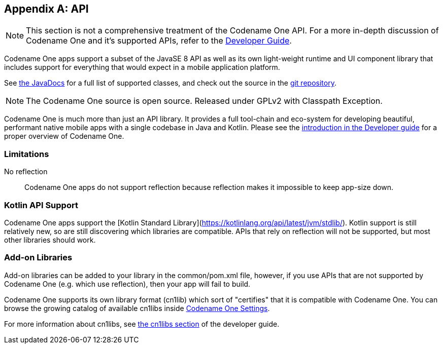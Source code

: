 [appendix]
[#api]
== API

NOTE: This section is not a comprehensive treatment of the Codename One API.  For a more in-depth discussion of Codename One and it's supported APIs, refer to the https://www.codenameone.com/developer-guide.html[Developer Guide].

Codename One apps support a subset of the JavaSE 8 API as well as its own light-weight runtime and UI component library that includes support for everything that would expect in a mobile application platform.

See https://www.codenameone.com/javadoc/[the JavaDocs] for a full list of supported classes, and check out the source in the https://github.com/codenameone/CodenameOne[git repository].

NOTE: The Codename One source is open source.  Released under GPLv2 with Classpath Exception.

Codename One is much more than just an API library.  It provides a full tool-chain and eco-system for developing beautiful, performant native mobile apps with a single codebase in Java and Kotlin.  Please see the https://www.codenameone.com/developer-guide.html#_introduction[introduction in the Developer guide] for a proper overview of Codename One.

=== Limitations

No reflection::
Codename One apps do not support reflection because reflection makes it impossible to keep app-size down.

=== Kotlin API Support

Codename One apps support the [Kotlin Standard Library](https://kotlinlang.org/api/latest/jvm/stdlib/).  Kotlin support is still relatively new, so are still discovering which libraries are compatible.  APIs that rely on reflection will not be supported, but most other libraries should work.

=== Add-on Libraries

Add-on libraries can be added to your library in the common/pom.xml file, however, if you use APIs that are not supported by Codename One (e.g. which use reflection), then your app will fail to build.

Codename One supports its own library format (cn1lib) which sort of "certifies" that it is compatible with Codename One.  You can browse the growing catalog of available cn1libs inside <<settings,Codename One Settings>>.

For more information about cn1libs, see https://www.codenameone.com/developer-guide.html#_libraries_cn1lib[the cn1libs section] of the developer guide.


